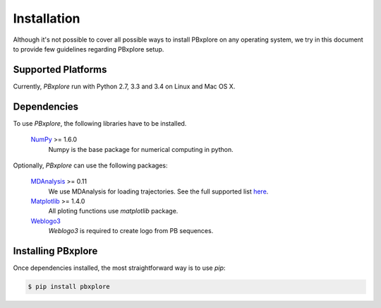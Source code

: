 Installation
============

Although it's not possible to cover all possible ways to install PBxplore on any operating system,
we try in this document to provide few guidelines regarding PBxplore setup.

Supported Platforms
-------------------

Currently, `PBxplore` run with Python 2.7, 3.3 and 3.4 on Linux and Mac OS X.


Dependencies
------------

To use `PBxplore`, the following libraries have to be installed.

    `NumPy <http://numpy.scipy.org/>`_ >= 1.6.0
        Numpy is the base package for numerical computing in python.

Optionally, `PBxplore` can use the following packages:

    `MDAnalysis <http://www.mdanalysis.org/>`_ >= 0.11
        We use MDAnalysis for loading trajectories.
        See the full supported list
        `here <https://pythonhosted.org/MDAnalysis/documentation_pages/coordinates/init.html#id1>`_.

    `Matplotlib <http://matplotlib.org/>`_ >= 1.4.0
        All ploting functions use `matplotlib` package.

    `Weblogo3 <http://weblogo.threeplusone.com/>`_
        `Weblogo3` is required to create logo from PB sequences.


Installing PBxplore
-------------------

Once dependencies installed, the most straightforward way is to use `pip`:

.. code-block:: bash

    $ pip install pbxplore
